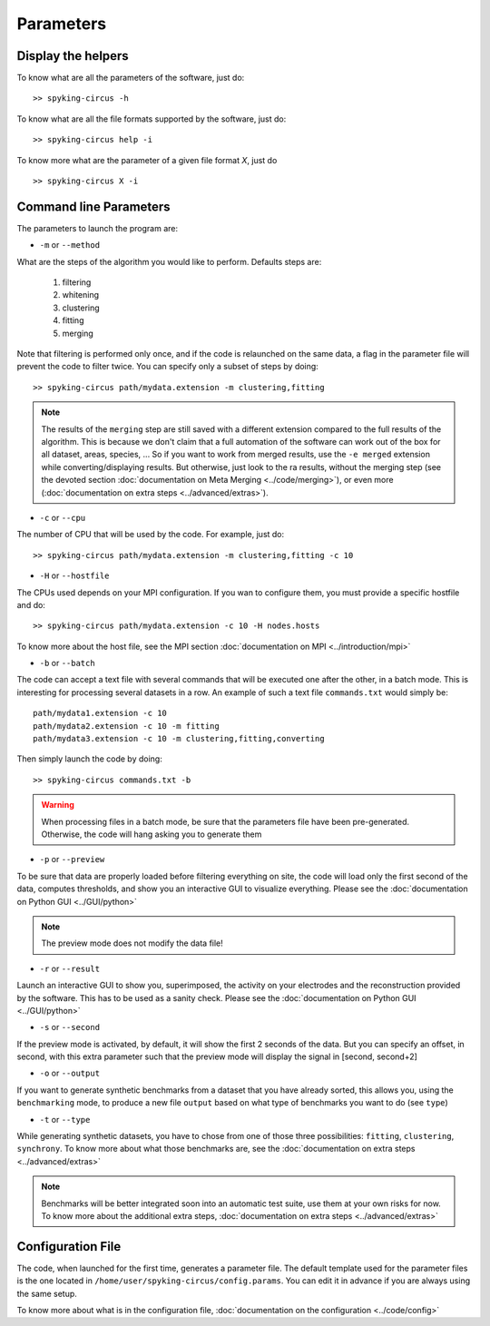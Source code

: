 Parameters
==========

Display the helpers
-------------------

To know what are all the parameters of the software, just do::
    
    >> spyking-circus -h

To know what are all the file formats supported by the software, just do::
    
    >> spyking-circus help -i

To know more what are the parameter of a given file format *X*, just do ::

    >> spyking-circus X -i

Command line Parameters
-----------------------

The parameters to launch the program are:

* ``-m`` or ``--method``

What are the steps of the algorithm you would like to perform. Defaults steps are:

    1. filtering
    2. whitening
    3. clustering
    4. fitting
    5. merging


Note that filtering is performed only once, and if the code is relaunched on the same data, a flag in the parameter file will prevent the code to filter twice. You can specify only a subset of steps by doing::
    
    >> spyking-circus path/mydata.extension -m clustering,fitting

.. note::

    The results of the ``merging`` step are still saved with a different extension compared to the full results of the algorithm. This is because we don't claim that a full automation of the software can work out of the box for all dataset, areas, species, ... So if you want to work from merged results, use the ``-e merged`` extension while converting/displaying results. But otherwise, just look to the ra results, without the merging step (see the devoted section :doc:`documentation on Meta Merging <../code/merging>`), or even more (:doc:`documentation on extra steps <../advanced/extras>`).

* ``-c`` or ``--cpu``

The number of CPU that will be used by the code. For example, just do::

    >> spyking-circus path/mydata.extension -m clustering,fitting -c 10


* ``-H`` or ``--hostfile``

The CPUs used depends on your MPI configuration. If you wan to configure them, you must provide a specific hostfile and do::

    >> spyking-circus path/mydata.extension -c 10 -H nodes.hosts

To know more about the host file, see the MPI section :doc:`documentation on MPI <../introduction/mpi>`

* ``-b`` or ``--batch``

The code can accept a text file with several commands that will be executed one after the other, in a batch mode. This is interesting for processing several datasets in a row. An example of such a text file ``commands.txt`` would simply be::
    
    path/mydata1.extension -c 10
    path/mydata2.extension -c 10 -m fitting
    path/mydata3.extension -c 10 -m clustering,fitting,converting

Then simply launch the code by doing::

    >> spyking-circus commands.txt -b

.. warning::

    When processing files in a batch mode, be sure that the parameters file have been pre-generated. Otherwise, the code will hang asking you to generate them

* ``-p`` or ``--preview``

To be sure that data are properly loaded before filtering everything on site, the code will load only the first second of the data, computes thresholds, and show you an interactive GUI to visualize everything. Please see the :doc:`documentation on Python GUI <../GUI/python>`

.. note::

    The preview mode does not modify the data file!

* ``-r`` or ``--result``

Launch an interactive GUI to show you, superimposed, the activity on your electrodes and the reconstruction provided by the software. This has to be used as a sanity check. Please see the :doc:`documentation on Python GUI <../GUI/python>`

* ``-s`` or ``--second``

If the preview mode is activated, by default, it will show the first 2 seconds of the data. But you can specify an offset, in second, with this extra parameter such that the preview mode will display the signal in [second, second+2]

* ``-o`` or ``--output``

If you want to generate synthetic benchmarks from a dataset that you have already sorted, this allows you, using the ``benchmarking`` mode, to produce a new file ``output`` based on what type of benchmarks you want to do (see ``type``)

* ``-t`` or ``--type``

While generating synthetic datasets, you have to chose from one of those three possibilities: ``fitting``, ``clustering``, ``synchrony``. To know more about what those benchmarks are, see the :doc:`documentation on extra steps <../advanced/extras>`
    
.. note::

    Benchmarks will be better integrated soon into an automatic test suite, use them at your own risks for now. To know more about the additional extra steps, :doc:`documentation on extra steps <../advanced/extras>`

Configuration File
------------------

The code, when launched for the first time, generates a parameter file. The default template used for the parameter files is the one located in ``/home/user/spyking-circus/config.params``. You can edit it in advance if you are always using the same setup.

To know more about what is in the configuration file, :doc:`documentation on the configuration <../code/config>`
